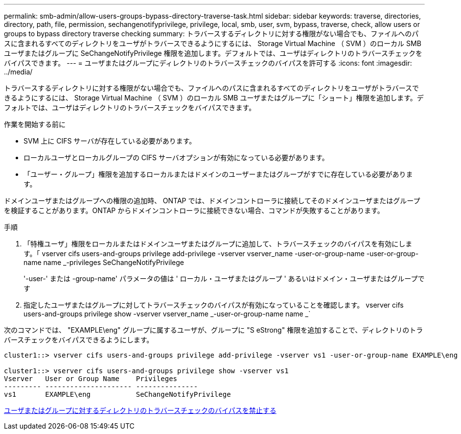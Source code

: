 ---
permalink: smb-admin/allow-users-groups-bypass-directory-traverse-task.html 
sidebar: sidebar 
keywords: traverse, directories, directory, path, file, permission, sechangenotifyprivilege, privilege, local, smb, user, svm, bypass, traverse, check, allow users or groups to bypass directory traverse checking 
summary: トラバースするディレクトリに対する権限がない場合でも、ファイルへのパスに含まれるすべてのディレクトリをユーザがトラバースできるようにするには、 Storage Virtual Machine （ SVM ）のローカル SMB ユーザまたはグループに SeChangeNotifyPrivilege 権限を追加します。デフォルトでは、ユーザはディレクトリのトラバースチェックをバイパスできます。 
---
= ユーザまたはグループにディレクトリのトラバースチェックのバイパスを許可する
:icons: font
:imagesdir: ../media/


[role="lead"]
トラバースするディレクトリに対する権限がない場合でも、ファイルへのパスに含まれるすべてのディレクトリをユーザがトラバースできるようにするには、 Storage Virtual Machine （ SVM ）のローカル SMB ユーザまたはグループに「ショート」権限を追加します。デフォルトでは、ユーザはディレクトリのトラバースチェックをバイパスできます。

.作業を開始する前に
* SVM 上に CIFS サーバが存在している必要があります。
* ローカルユーザとローカルグループの CIFS サーバオプションが有効になっている必要があります。
* 「ユーザー・グループ」権限を追加するローカルまたはドメインのユーザーまたはグループがすでに存在している必要があります。


ドメインユーザまたはグループへの権限の追加時、 ONTAP では、ドメインコントローラに接続してそのドメインユーザまたはグループを検証することがあります。ONTAP からドメインコントローラに接続できない場合、コマンドが失敗することがあります。

.手順
. 「特権ユーザ」権限をローカルまたはドメインユーザまたはグループに追加して、トラバースチェックのバイパスを有効にします。「 vserver cifs users-and-groups privilege add-privilege -vserver vserver_name -user-or-group-name -user-or-group-name name _-privileges SeChangeNotifyPrivilege
+
'-user-' または -group-name' パラメータの値は ' ローカル・ユーザまたはグループ ' あるいはドメイン・ユーザまたはグループです

. 指定したユーザまたはグループに対してトラバースチェックのバイパスが有効になっていることを確認します。 vserver cifs users-and-groups privilege show -vserver vserver_name _-user-or-group-name name _`


次のコマンドでは、 "EXAMPLE\eng" グループに属するユーザが、グループに "S eStrong" 権限を追加することで、ディレクトリのトラバースチェックをバイパスできるようにします。

[listing]
----
cluster1::> vserver cifs users-and-groups privilege add-privilege -vserver vs1 -user-or-group-name EXAMPLE\eng -privileges SeChangeNotifyPrivilege

cluster1::> vserver cifs users-and-groups privilege show -vserver vs1
Vserver   User or Group Name    Privileges
--------- --------------------- ---------------
vs1       EXAMPLE\eng           SeChangeNotifyPrivilege
----
xref:disallow-users-groups-bypass-directory-traverse-task.adoc[ユーザまたはグループに対するディレクトリのトラバースチェックのバイパスを禁止する]
